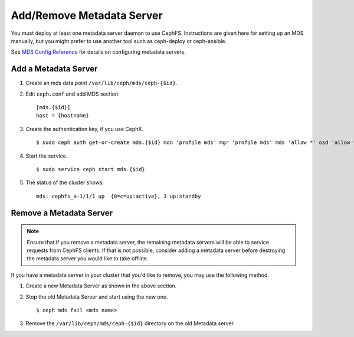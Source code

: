 ============================
 Add/Remove Metadata Server
============================

You must deploy at least one metadata server daemon to use CephFS.  Instructions are given here for setting up an MDS manually, but you might prefer to use another tool such as ceph-deploy or ceph-ansible.

See `MDS Config Reference`_ for details on configuring metadata servers.


Add a Metadata Server
=====================

#. Create an mds data point ``/var/lib/ceph/mds/ceph-{$id}``.

#. Edit ``ceph.conf`` and add MDS section. ::

	[mds.{$id}]
	host = {hostname}

#. Create the authentication key, if you use CephX. ::

	$ sudo ceph auth get-or-create mds.{$id} mon 'profile mds' mgr 'profile mds' mds 'allow *' osd 'allow *' > /var/lib/ceph/mds/ceph-{$id}/keyring

#. Start the service. ::

	$ sudo service ceph start mds.{$id}

#. The status of the cluster shows: ::

	mds: cephfs_a-1/1/1 up  {0=c=up:active}, 3 up:standby

Remove a Metadata Server
========================

.. note:: Ensure that if you remove a metadata server, the remaining metadata
   servers will be able to service requests from CephFS clients. If that is not
   possible, consider adding a metadata server before destroying the metadata
   server you would like to take offline.

If you have a metadata server in your cluster that you'd like to remove, you may use
the following method.

#. Create a new Metadata Server as shown in the above section.

#. Stop the old Metadata Server and start using the new one. ::

	$ ceph mds fail <mds name>

#. Remove the ``/var/lib/ceph/mds/ceph-{$id}`` directory on the old Metadata server.

.. _MDS Config Reference: ../mds-config-ref
